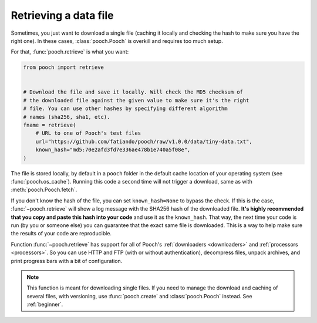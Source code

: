.. _retrieve:

Retrieving a data file
======================

Sometimes, you just want to download a single file (caching it locally and
checking the hash to make sure you have the right one). In these cases,
:class:`pooch.Pooch` is overkill and requires too much setup.

For that, :func:`pooch.retrieve` is what you want:

.. code-block:: python

    from pooch import retrieve


    # Download the file and save it locally. Will check the MD5 checksum of
    # the downloaded file against the given value to make sure it's the right
    # file. You can use other hashes by specifying different algorithm
    # names (sha256, sha1, etc).
    fname = retrieve(
        # URL to one of Pooch's test files
        url="https://github.com/fatiando/pooch/raw/v1.0.0/data/tiny-data.txt",
        known_hash="md5:70e2afd3fd7e336ae478b1e740a5f08e",
    )

The file is stored locally, by default in a ``pooch`` folder in the default
cache location of your operating system (see :func:`pooch.os_cache`).
Running this code a second time will not trigger a download, same as with
:meth:`pooch.Pooch.fetch`.

If you don't know the hash of the file, you can set ``known_hash=None`` to
bypass the check. If this is the case, :func:`~pooch.retrieve` will show a log
message with the SHA256 hash of the downloaded file. **It's highly recommended
that you copy and paste this hash into your code** and use it as the
``known_hash``. That way, the next time your code is run (by you or someone
else) you can guarantee that the exact same file is downloaded. This is a way
to help make sure the results of your code are reproducible.

Function :func:`~pooch.retrieve` has support for all of Pooch's
:ref:`downloaders <downloaders>` and :ref:`processors <processors>`. So you can
use HTTP and FTP (with or without authentication), decompress files, unpack
archives, and print progress bars with a bit of configuration.

.. note::

    This function is meant for downloading single files. If you need to
    manage the download and caching of several files, with versioning, use
    :func:`pooch.create` and :class:`pooch.Pooch` instead. See :ref:`beginner`.

